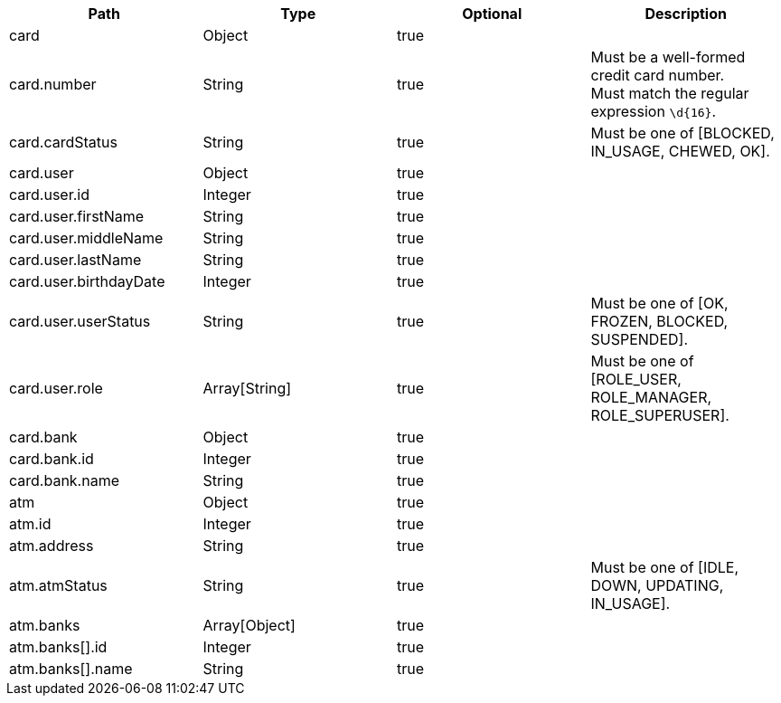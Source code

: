 |===
|Path|Type|Optional|Description

|card
|Object
|true
|

|card.number
|String
|true
|Must be a well-formed credit card number. +
Must match the regular expression `\d{16}`.

|card.cardStatus
|String
|true
|Must be one of [BLOCKED, IN_USAGE, CHEWED, OK].

|card.user
|Object
|true
|

|card.user.id
|Integer
|true
|

|card.user.firstName
|String
|true
|

|card.user.middleName
|String
|true
|

|card.user.lastName
|String
|true
|

|card.user.birthdayDate
|Integer
|true
|

|card.user.userStatus
|String
|true
|Must be one of [OK, FROZEN, BLOCKED, SUSPENDED].

|card.user.role
|Array[String]
|true
|Must be one of [ROLE_USER, ROLE_MANAGER, ROLE_SUPERUSER].

|card.bank
|Object
|true
|

|card.bank.id
|Integer
|true
|

|card.bank.name
|String
|true
|

|atm
|Object
|true
|

|atm.id
|Integer
|true
|

|atm.address
|String
|true
|

|atm.atmStatus
|String
|true
|Must be one of [IDLE, DOWN, UPDATING, IN_USAGE].

|atm.banks
|Array[Object]
|true
|

|atm.banks[].id
|Integer
|true
|

|atm.banks[].name
|String
|true
|

|===